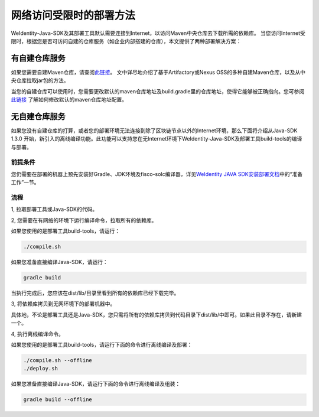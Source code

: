 网络访问受限时的部署方法
========================

WeIdentity-Java-SDK及其部署工具默认需要连接到Internet，以访问Maven中央仓库去下载所需的依赖库。
当您访问Internet受限时，根据您是否可访问自建的仓库服务（如企业内部搭建的仓库），本文提供了两种部署解决方案：

有自建仓库服务
--------------

如果您需要自建Maven仓库，请查阅\ `此链接 <https://www.theserverside.com/news/1364121/Setting-Up-a-Maven-Repository>`__\。
文中详尽地介绍了基于Artifactory或Nexus OSS的多种自建Maven仓库，以及从中央仓库拉取jar包的方法。

当您的自建仓库可以使用时，您需要更改默认的maven仓库地址及build.gradle里的仓库地址，使得它能够被正确指向。您可参阅
\ `此链接 <https://discuss.gradle.org/t/mavenlocal-how-does-gradle-resolve-the-directory-of-the-local-maven-repository/4407>`__
了解如何修改默认的maven仓库地址配置。


无自建仓库服务
--------------

如果您没有自建仓库的打算，或者您的部署环境无法连接到除了区块链节点以外的Internet环境，那么下面将介绍从Java-SDK 1.3.0
开始，新引入的离线编译功能。此功能可以支持您在无Internet环境下WeIdentity-Java-SDK及部署工具build-tools的编译与部署。

前提条件
~~~~~~~~

您仍需要在部署的机器上预先安装好Gradle、JDK环境及fisco-solc编译器，详见\ `WeIdentity JAVA SDK安装部署文档 <./weidentity-installation.html>`__\ 中的“准备工作”一节。

流程
~~~~

1, 拉取部署工具或Java-SDK的代码。

2, 您需要在有网络的环境下运行编译命令，拉取所有的依赖库。

如果您使用的是部署工具build-tools，请运行：

.. code:: shell

   ./compile.sh

如果您准备直接编译Java-SDK，请运行：

.. code:: shell

   gradle build

当执行完成后，您应该在dist/lib/目录里看到所有的依赖库已经下载完毕。

3, 将依赖库拷贝到无网环境下的部署机器中。

具体地，不论是部署工具还是Java-SDK，您只需将所有的依赖库拷贝到代码目录下dist/lib/中即可。如果此目录不存在，请新建一个。

4, 执行离线编译命令。

如果您使用的是部署工具build-tools，请运行下面的命令进行离线编译及部署：

.. code:: shell

   ./compile.sh --offline
   ./deploy.sh

如果您准备直接编译Java-SDK，请运行下面的命令进行离线编译及组装：

.. code:: shell

   gradle build --offline
